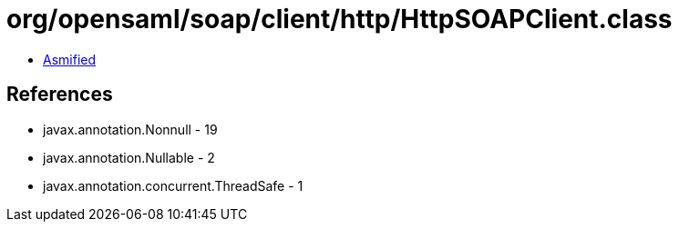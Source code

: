 = org/opensaml/soap/client/http/HttpSOAPClient.class

 - link:HttpSOAPClient-asmified.java[Asmified]

== References

 - javax.annotation.Nonnull - 19
 - javax.annotation.Nullable - 2
 - javax.annotation.concurrent.ThreadSafe - 1
